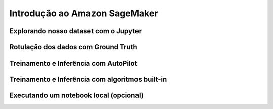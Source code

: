************************************************
Introdução ao Amazon SageMaker
************************************************

Explorando nosso dataset com o Jupyter
------------------------------------------------

Rotulação dos dados com Ground Truth
------------------------------------------------

Treinamento e Inferência com AutoPilot
------------------------------------------------

Treinamento e Inferência com algoritmos built-in
------------------------------------------------

Executando um notebook local (opcional)
------------------------------------------------